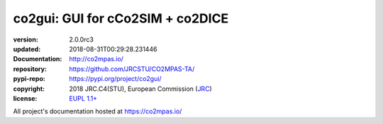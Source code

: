 ==================================================================
co2gui: GUI for cCo2SIM + co2DICE
==================================================================

.. image:: https://img.shields.io/pypi/v/co2gui.svg
    :alt: Deployed in PyPi?
    :target: https://pypi.org/pypi/co2gui

.. image:: https://readthedocs.org/projects/co2mpas/badge/?version=latest
    :target: https://co2mpas.readthedocs.io/en/latest/?badge=latest
    :alt: Auto-generated documentation status

.. _coord-start:

:version:       2.0.0rc3
:updated:       2018-08-31T00:29:28.231446
:Documentation: http://co2mpas.io/
:repository:    https://github.com/JRCSTU/CO2MPAS-TA/
:pypi-repo:     https://pypi.org/project/co2gui/
:copyright:     2018 JRC.C4(STU), European Commission (`JRC <https://ec.europa.eu/jrc/>`_)
:license:       `EUPL 1.1+ <https://joinup.ec.europa.eu/software/page/eupl>`_

All project's documentation hosted at https://co2mpas.io/
